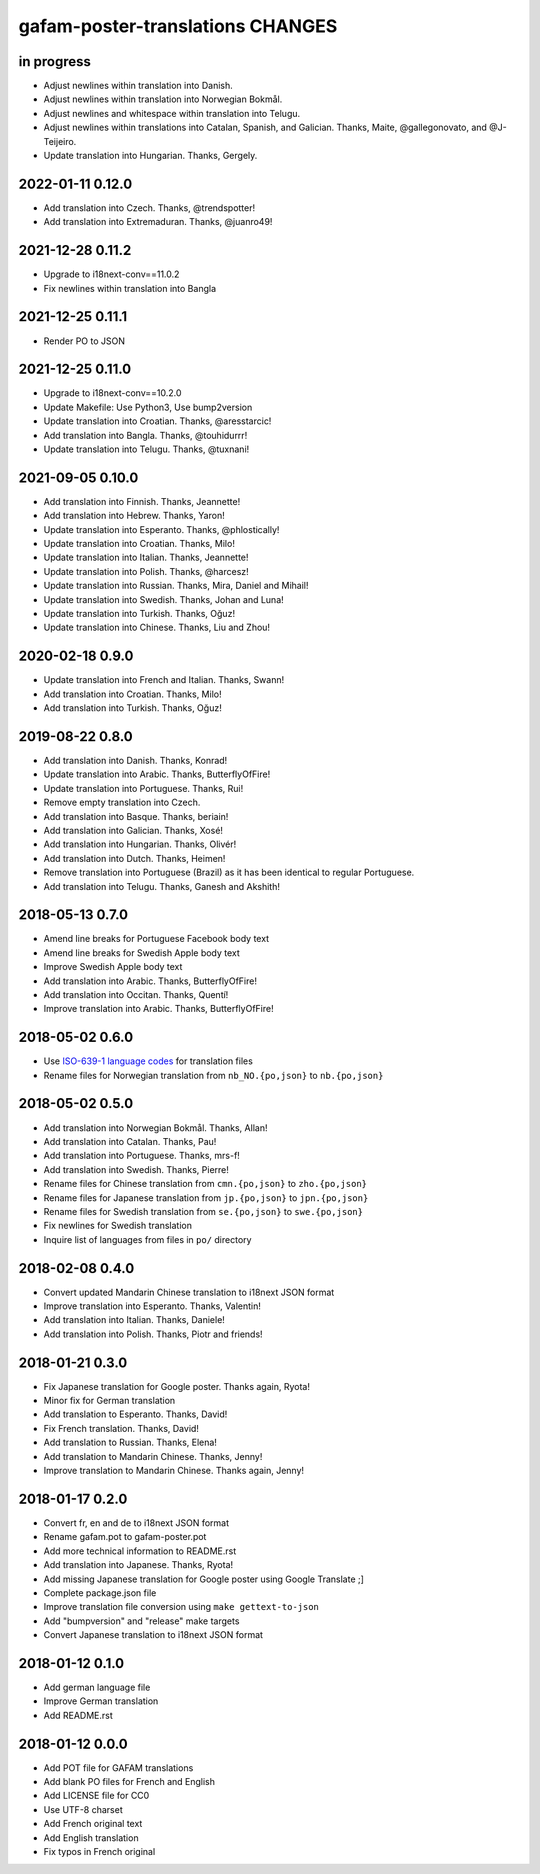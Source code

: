 #################################
gafam-poster-translations CHANGES
#################################


in progress
===========
- Adjust newlines within translation into Danish.
- Adjust newlines within translation into Norwegian Bokmål.
- Adjust newlines and whitespace within translation into Telugu.
- Adjust newlines within translations into Catalan, Spanish, and Galician.
  Thanks, Maite, @gallegonovato, and @J-Teijeiro.
- Update translation into Hungarian. Thanks, Gergely.

2022-01-11 0.12.0
=================
- Add translation into Czech. Thanks, @trendspotter!
- Add translation into Extremaduran. Thanks, @juanro49!

2021-12-28 0.11.2
=================
- Upgrade to i18next-conv==11.0.2
- Fix newlines within translation into Bangla

2021-12-25 0.11.1
=================
- Render PO to JSON

2021-12-25 0.11.0
=================
- Upgrade to i18next-conv==10.2.0
- Update Makefile: Use Python3, Use bump2version
- Update translation into Croatian. Thanks, @aresstarcic!
- Add translation into Bangla. Thanks, @touhidurrr!
- Update translation into Telugu. Thanks, @tuxnani!

2021-09-05 0.10.0
=================
- Add translation into Finnish. Thanks, Jeannette!
- Add translation into Hebrew. Thanks, Yaron!
- Update translation into Esperanto. Thanks, @phlostically!
- Update translation into Croatian. Thanks, Milo!
- Update translation into Italian. Thanks, Jeannette!
- Update translation into Polish. Thanks, @harcesz!
- Update translation into Russian. Thanks, Mira, Daniel and Mihail!
- Update translation into Swedish. Thanks, Johan and Luna!
- Update translation into Turkish. Thanks, Oğuz!
- Update translation into Chinese. Thanks, Liu and Zhou!

2020-02-18 0.9.0
================
- Update translation into French and Italian. Thanks, Swann!
- Add translation into Croatian. Thanks, Milo!
- Add translation into Turkish. Thanks, Oğuz!

2019-08-22 0.8.0
================
- Add translation into Danish. Thanks, Konrad!
- Update translation into Arabic. Thanks, ButterflyOfFire!
- Update translation into Portuguese. Thanks, Rui!
- Remove empty translation into Czech.
- Add translation into Basque. Thanks, beriain!
- Add translation into Galician. Thanks, Xosé!
- Add translation into Hungarian. Thanks, Olivér!
- Add translation into Dutch. Thanks, Heimen!
- Remove translation into Portuguese (Brazil) as it
  has been identical to regular Portuguese.
- Add translation into Telugu. Thanks, Ganesh and Akshith!

2018-05-13 0.7.0
================
- Amend line breaks for Portuguese Facebook body text
- Amend line breaks for Swedish Apple body text
- Improve Swedish Apple body text
- Add translation into Arabic. Thanks, ButterflyOfFire!
- Add translation into Occitan. Thanks, Quentí!
- Improve translation into Arabic. Thanks, ButterflyOfFire!

2018-05-02 0.6.0
================
- Use `ISO-639-1 language codes <https://en.wikipedia.org/wiki/List_of_ISO_639-1_codes>`_ for translation files
- Rename files for Norwegian translation from ``nb_NO.{po,json}`` to ``nb.{po,json}``

2018-05-02 0.5.0
================
- Add translation into Norwegian Bokmål. Thanks, Allan!
- Add translation into Catalan. Thanks, Pau!
- Add translation into Portuguese. Thanks, mrs-f!
- Add translation into Swedish. Thanks, Pierre!
- Rename files for Chinese translation from ``cmn.{po,json}`` to ``zho.{po,json}``
- Rename files for Japanese translation from ``jp.{po,json}`` to ``jpn.{po,json}``
- Rename files for Swedish translation from ``se.{po,json}`` to ``swe.{po,json}``
- Fix newlines for Swedish translation
- Inquire list of languages from files in ``po/`` directory

2018-02-08 0.4.0
================
- Convert updated Mandarin Chinese translation to i18next JSON format
- Improve translation into Esperanto. Thanks, Valentin!
- Add translation into Italian. Thanks, Daniele!
- Add translation into Polish. Thanks, Piotr and friends!

2018-01-21 0.3.0
================
- Fix Japanese translation for Google poster. Thanks again, Ryota!
- Minor fix for German translation
- Add translation to Esperanto. Thanks, David!
- Fix French translation. Thanks, David!
- Add translation to Russian. Thanks, Elena!
- Add translation to Mandarin Chinese. Thanks, Jenny!
- Improve translation to Mandarin Chinese. Thanks again, Jenny!

2018-01-17 0.2.0
================
- Convert fr, en and de to i18next JSON format
- Rename gafam.pot to gafam-poster.pot
- Add more technical information to README.rst
- Add translation into Japanese. Thanks, Ryota!
- Add missing Japanese translation for Google poster using Google Translate ;]
- Complete package.json file
- Improve translation file conversion using ``make gettext-to-json``
- Add "bumpversion" and "release" make targets
- Convert Japanese translation to i18next JSON format

2018-01-12 0.1.0
================
- Add german language file
- Improve German translation
- Add README.rst

2018-01-12 0.0.0
================
- Add POT file for GAFAM translations
- Add blank PO files for French and English
- Add LICENSE file for CC0
- Use UTF-8 charset
- Add French original text
- Add English translation
- Fix typos in French original
